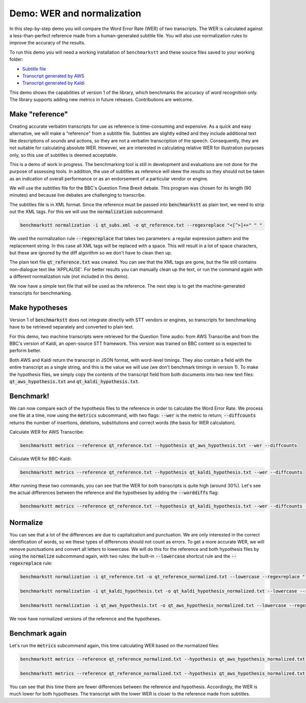 Demo: WER and normalization
============================

In this step-by-step demo you will compare the Word Error Rate (WER) of two transcripts. The WER is calculated against a less-than-perfect reference made from a human-generated subtitle file. You will also use normalization rules to improve the accuracy of the results.

To run this demo you will need a working installation of ``benchmarkstt`` and these source files saved to your working folder:

* `Subtitle file <https://github.com/ebu/benchmarkstt/resources/demos/qt_subs.xml>`_
* `Transcript generated by AWS <https://github.com/ebu/benchmarkstt/resources/demos/qt_aws.json>`_ 
* `Transcript generated by Kaldi <https://github.com/ebu/benchmarkstt/resources/demos/qt_kaldi.json>`_ 

This demo shows the capabilities of version 1 of the library, which benchmarks the accuracy of word recognition only. The library supports adding new metrics in future releases. Contributions are welcome. 

Make "reference"
----------------

Creating accurate verbatim transcripts for use as reference is time-consuming and expensive. As a quick and easy alternative, we will make a "reference" from a subtitle file. Subtitles are slightly edited and they include additional text like descriptions of sounds and actions, so they are not a verbatim transcription of the speech. Consequently, they are not suitable for calculating absolute WER. However, we are interested in calculating relative WER for illustration purposes only, so this use of subtitles is deemed acceptable. 

.. warning:: 

This is a demo of work in progress. The benchmarking tool is still in development and evaluations are not done for the purpose of assessing tools. In addition, the use of subtitles as reference will skew the results so they should not be taken as an indication of overall performance or as an endorsement of a particular vendor or engine.

We will use the subtitles file for the BBC's Question Time Brexit debate. This program was chosen for its length (90 minutes) and because live debates are challenging to transcribe.

The subtitles file is in XML format. Since the reference must be passed into :code:`benchmarkstt` as plain text, we need to strip out the XML tags. For this we will use the :code:`normalization` subcommand:  


.. code:: bash

  benchmarkstt normalization -i qt_subs.xml -o qt_reference.txt --regexreplace "<[^>]+>" " "

We used the normalization rule :code:`--regexreplace` that takes two parameters: a regular expression pattern and the replacement string. In this case all XML tags will be replaced with a space. This will result in a lot of space characters, but these are ignored by the diff algorithm so we don't have to clean then up.

The plain text file :code:`qt_reference.txt` was created. You can see that the XML tags are gone, but the file still contains non-dialogue text like 'APPLAUSE'. For better results you can manually clean up the text, or run the command again with a different normalization rule (not included in this demo). 

We now have a simple text file that will be used as the reference. The next step is to get the machine-generated transcripts for benchmarking.

Make hypotheses
----------------

Version 1 of :code:`benchmarkstt` does not integrate directly with STT vendors or engines, so transcripts for benchmarking have to be retrieved separately and converted to plain text. 

For this demo, two machine transcripts were retrieved for the Question Time audio: from AWS Transcribe and from the BBC's version of Kaldi, an open-source STT framework. This version was trained on BBC content so is expected to perform better. 

Both AWS and Kaldi return the transcript in JSON format, with word-level timings. They also contain a field with the entire transcript as a single string, and this is the value we will use (we don't benchmark timings in version 1). To make the hypothesis files, we simply copy the contents of the transcript field from both documents into two new text files: :code:`qt_aws_hypothesis.txt` and :code:`qt_kaldi_hypothesis.txt`.

Benchmark!
----------

We can now compare each of the hypothesis files to the reference in order to calculate the Word Error Rate. We process one file at a time, now using the :code:`metrics` subcommand, with two flags: :code:`--wer` is the metric to return; :code:`--diffcounts` returns the number of insertions, deletions, substitutions and correct words (the basis for WER calculation).


Calculate WER for AWS Transcribe:

.. code:: bash

  benchmarkstt metrics --reference qt_reference.txt --hypothesis qt_aws_hypothesis.txt --wer --diffcounts


Calculate WER for BBC-Kaldi:

.. code:: bash

  benchmarkstt metrics --reference qt_reference.txt --hypothesis qt_kaldi_hypothesis.txt --wer --diffcounts


After running these two commands, you can see that the WER for both transcripts is quite high (around 30%). Let's see the actual differences between the reference and the hypotheses by adding the :code:`--worddiffs` flag:

.. code:: bash

  benchmarkstt metrics --reference qt_reference.txt --hypothesis qt_kaldi_hypothesis.txt --wer --diffcounts --worddiffs

Normalize
---------

You can see that a lot of the differences are due to capitalization and punctuation. We are only interested in the correct identification of words, so we these types of differences should not count as errors. To get a more accurate WER, we will remove punctuations and convert all letters to lowercase. We will do this for the reference and both hypothesis files by using the :code:`normalize` subcommand again, with two rules: the built-in :code:`--lowercase` shortcut rule and the :code:`--regexreplace` rule:


.. code:: bash   

  benchmarkstt normalization -i qt_reference.txt -o qt_reference_normalized.txt --lowercase --regexreplace "[,.-]" " "

  benchmarkstt normalization -i qt_kaldi_hypothesis.txt -o qt_kaldi_hypothesis_normalized.txt --lowercase --regexreplace "[,.-]" " "

  benchmarkstt normalization -i qt_aws_hypothesis.txt -o qt_aws_hypothesis_normalized.txt --lowercase --regexreplace "[,.-]" " "

We now have normalized versions of the reference and the hypotheses. 

Benchmark again
---------------

Let's run the :code:`metrics` subcommand again, this time calculating WER based on the normalized files:

.. code:: bash

  benchmarkstt metrics --reference qt_reference_normalized.txt --hypothesis qt_aws_hypothesis_normalized.txt --wer --diffcounts --worddiff

  benchmarkstt metrics --reference qt_reference_normalized.txt --hypothesis qt_aws_hypothesis_normalized.txt --wer --diffcounts --worddiff

You can see that this time there are fewer differences between the reference and hypothesis. Accordingly, the WER is much lower for both hypotheses. The transcript with the lower WER is closer to the reference made from subtitles. 
